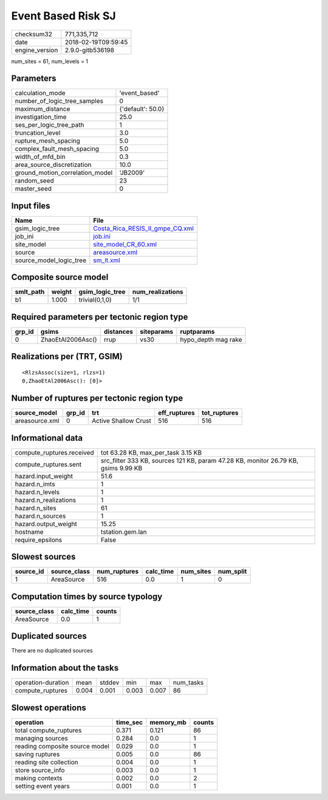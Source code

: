 Event Based Risk SJ
===================

============== ===================
checksum32     771,335,712        
date           2018-02-19T09:59:45
engine_version 2.9.0-gitb536198   
============== ===================

num_sites = 61, num_levels = 1

Parameters
----------
=============================== =================
calculation_mode                'event_based'    
number_of_logic_tree_samples    0                
maximum_distance                {'default': 50.0}
investigation_time              25.0             
ses_per_logic_tree_path         1                
truncation_level                3.0              
rupture_mesh_spacing            5.0              
complex_fault_mesh_spacing      5.0              
width_of_mfd_bin                0.3              
area_source_discretization      10.0             
ground_motion_correlation_model 'JB2009'         
random_seed                     23               
master_seed                     0                
=============================== =================

Input files
-----------
======================= ====================================================================
Name                    File                                                                
======================= ====================================================================
gsim_logic_tree         `Costa_Rica_RESIS_II_gmpe_CQ.xml <Costa_Rica_RESIS_II_gmpe_CQ.xml>`_
job_ini                 `job.ini <job.ini>`_                                                
site_model              `site_model_CR_60.xml <site_model_CR_60.xml>`_                      
source                  `areasource.xml <areasource.xml>`_                                  
source_model_logic_tree `sm_lt.xml <sm_lt.xml>`_                                            
======================= ====================================================================

Composite source model
----------------------
========= ====== =============== ================
smlt_path weight gsim_logic_tree num_realizations
========= ====== =============== ================
b1        1.000  trivial(0,1,0)  1/1             
========= ====== =============== ================

Required parameters per tectonic region type
--------------------------------------------
====== ================= ========= ========== ===================
grp_id gsims             distances siteparams ruptparams         
====== ================= ========= ========== ===================
0      ZhaoEtAl2006Asc() rrup      vs30       hypo_depth mag rake
====== ================= ========= ========== ===================

Realizations per (TRT, GSIM)
----------------------------

::

  <RlzsAssoc(size=1, rlzs=1)
  0,ZhaoEtAl2006Asc(): [0]>

Number of ruptures per tectonic region type
-------------------------------------------
============== ====== ==================== ============ ============
source_model   grp_id trt                  eff_ruptures tot_ruptures
============== ====== ==================== ============ ============
areasource.xml 0      Active Shallow Crust 516          516         
============== ====== ==================== ============ ============

Informational data
------------------
========================= ==================================================================================
compute_ruptures.received tot 63.28 KB, max_per_task 3.15 KB                                                
compute_ruptures.sent     src_filter 333 KB, sources 121 KB, param 47.28 KB, monitor 26.79 KB, gsims 9.99 KB
hazard.input_weight       51.6                                                                              
hazard.n_imts             1                                                                                 
hazard.n_levels           1                                                                                 
hazard.n_realizations     1                                                                                 
hazard.n_sites            61                                                                                
hazard.n_sources          1                                                                                 
hazard.output_weight      15.25                                                                             
hostname                  tstation.gem.lan                                                                  
require_epsilons          False                                                                             
========================= ==================================================================================

Slowest sources
---------------
========= ============ ============ ========= ========= =========
source_id source_class num_ruptures calc_time num_sites num_split
========= ============ ============ ========= ========= =========
1         AreaSource   516          0.0       1         0        
========= ============ ============ ========= ========= =========

Computation times by source typology
------------------------------------
============ ========= ======
source_class calc_time counts
============ ========= ======
AreaSource   0.0       1     
============ ========= ======

Duplicated sources
------------------
There are no duplicated sources

Information about the tasks
---------------------------
================== ===== ====== ===== ===== =========
operation-duration mean  stddev min   max   num_tasks
compute_ruptures   0.004 0.001  0.003 0.007 86       
================== ===== ====== ===== ===== =========

Slowest operations
------------------
============================== ======== ========= ======
operation                      time_sec memory_mb counts
============================== ======== ========= ======
total compute_ruptures         0.371    0.121     86    
managing sources               0.284    0.0       1     
reading composite source model 0.029    0.0       1     
saving ruptures                0.005    0.0       86    
reading site collection        0.004    0.0       1     
store source_info              0.003    0.0       1     
making contexts                0.002    0.0       2     
setting event years            0.001    0.0       1     
============================== ======== ========= ======
